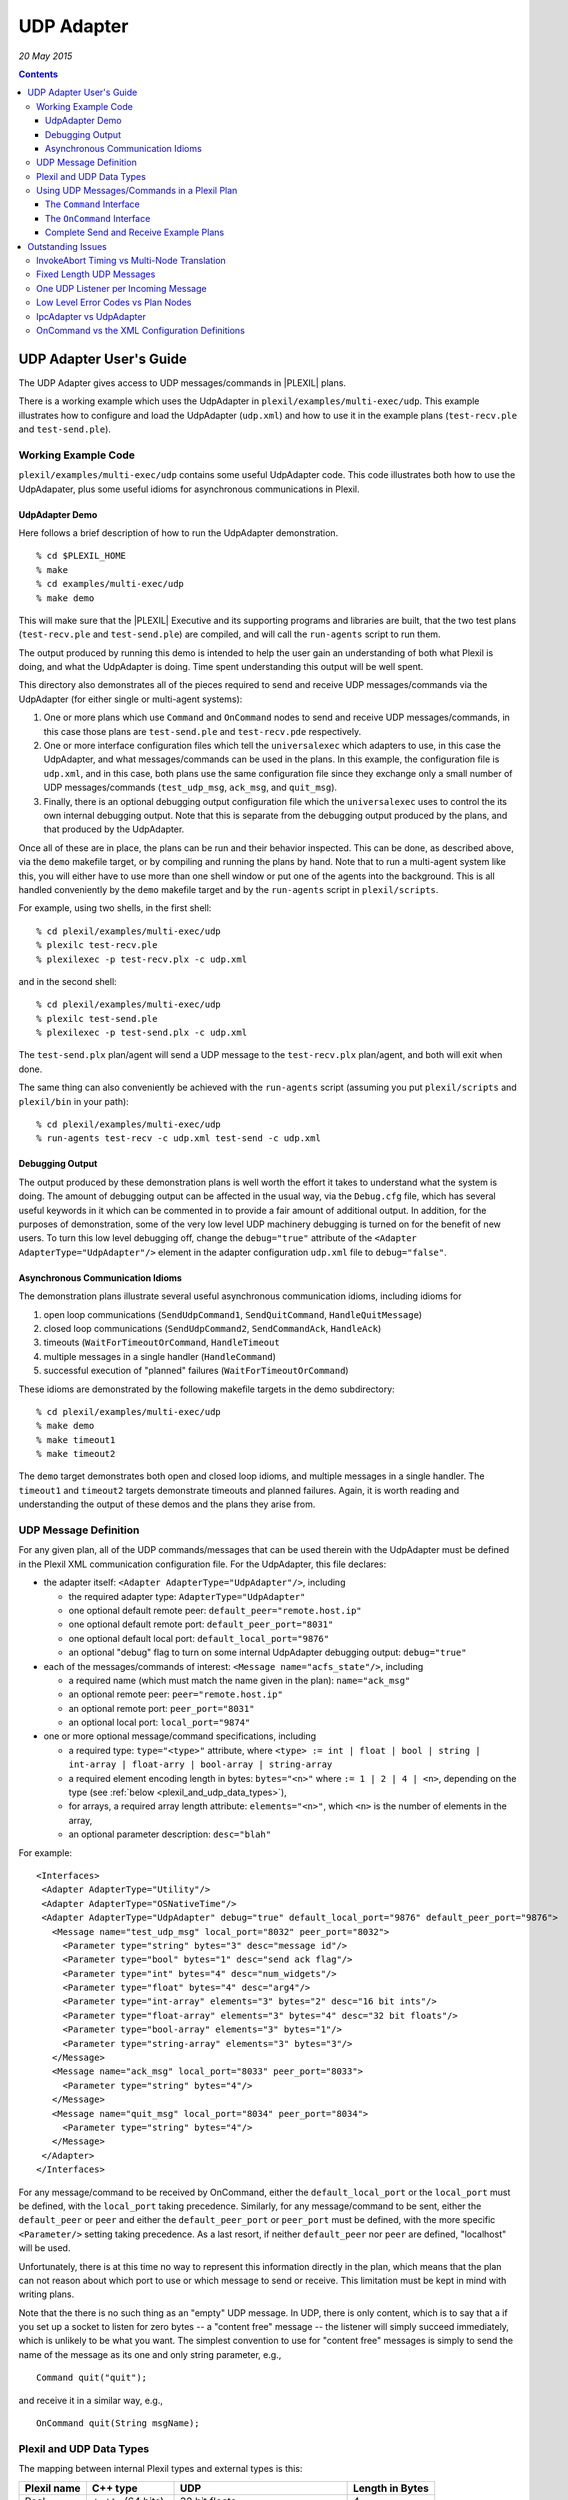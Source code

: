 .. _UDPAdapter:

UDP Adapter
===============

*20 May 2015*

.. contents::

.. _udp_adapter_users_guide:

UDP Adapter User's Guide
------------------------

The UDP Adapter gives access to UDP messages/commands in |PLEXIL| plans.

There is a working example which uses the UdpAdapter in
``plexil/examples/multi-exec/udp``. This example illustrates how to
configure and load the UdpAdapter (``udp.xml``) and how to use it in the
example plans (``test-recv.ple`` and ``test-send.ple``).

.. _working_example_code:

Working Example Code
~~~~~~~~~~~~~~~~~~~~

``plexil/examples/multi-exec/udp`` contains some useful UdpAdapter code.
This code illustrates both how to use the UdpAdapater, plus some useful
idioms for asynchronous communications in Plexil.

.. _udpadapter_demo:

UdpAdapter Demo
^^^^^^^^^^^^^^^

Here follows a brief description of how to run the UdpAdapter
demonstration.

::

    % cd $PLEXIL_HOME
    % make
    % cd examples/multi-exec/udp
    % make demo

This will make sure that the |PLEXIL| Executive and its supporting
programs and libraries are built, that the two test plans
(``test-recv.ple`` and ``test-send.ple``) are compiled, and will call
the ``run-agents`` script to run them.

The output produced by running this demo is intended to help the user
gain an understanding of both what Plexil is doing, and what the
UdpAdapter is doing. Time spent understanding this output will be well
spent.

This directory also demonstrates all of the pieces required to send and
receive UDP messages/commands via the UdpAdapter (for either single or
multi-agent systems):

#. One or more plans which use ``Command`` and ``OnCommand`` nodes to
   send and receive UDP messages/commands, in this case those plans are
   ``test-send.ple`` and ``test-recv.pde`` respectively.
#. One or more interface configuration files which tell the
   ``universalexec`` which adapters to use, in this case the UdpAdapter,
   and what messages/commands can be used in the plans. In this example,
   the configuration file is ``udp.xml``, and in this case, both plans
   use the same configuration file since they exchange only a small
   number of UDP messages/commands (``test_udp_msg``, ``ack_msg``, and
   ``quit_msg``).
#. Finally, there is an optional debugging output configuration file
   which the ``universalexec`` uses to control the its own internal
   debugging output. Note that this is separate from the debugging
   output produced by the plans, and that produced by the UdpAdapter.

Once all of these are in place, the plans can be run and their behavior
inspected. This can be done, as described above, via the ``demo``
makefile target, or by compiling and running the plans by hand. Note
that to run a multi-agent system like this, you will either have to use
more than one shell window or put one of the agents into the background.
This is all handled conveniently by the ``demo`` makefile target and by
the ``run-agents`` script in ``plexil/scripts``.

For example, using two shells, in the first shell:

::

    % cd plexil/examples/multi-exec/udp
    % plexilc test-recv.ple
    % plexilexec -p test-recv.plx -c udp.xml

and in the second shell:

::

    % cd plexil/examples/multi-exec/udp
    % plexilc test-send.ple
    % plexilexec -p test-send.plx -c udp.xml

The ``test-send.plx`` plan/agent will send a UDP message to the
``test-recv.plx`` plan/agent, and both will exit when done.

The same thing can also conveniently be achieved with the ``run-agents``
script (assuming you put ``plexil/scripts`` and ``plexil/bin`` in your
path):

::

    % cd plexil/examples/multi-exec/udp
    % run-agents test-recv -c udp.xml test-send -c udp.xml

.. _debugging_output:

Debugging Output
^^^^^^^^^^^^^^^^

The output produced by these demonstration plans is well worth the
effort it takes to understand what the system is doing. The amount of
debugging output can be affected in the usual way, via the ``Debug.cfg``
file, which has several useful keywords in it which can be commented in
to provide a fair amount of additional output. In addition, for the
purposes of demonstration, some of the very low level UDP machinery
debugging is turned on for the benefit of new users. To turn this low
level debugging off, change the ``debug="true"`` attribute of the ``<Adapter AdapterType="UdpAdapter"/>``
element in the adapter configuration ``udp.xml`` file to
``debug="false"``.

.. _asynchronous_communication_idioms:

Asynchronous Communication Idioms
^^^^^^^^^^^^^^^^^^^^^^^^^^^^^^^^^

The demonstration plans illustrate several useful asynchronous
communication idioms, including idioms for

#. open loop communications (``SendUdpCommand1``, ``SendQuitCommand``,
   ``HandleQuitMessage``)
#. closed loop communications (``SendUdpCommand2``, ``SendCommandAck``,
   ``HandleAck``)
#. timeouts (``WaitForTimeoutOrCommand``, ``HandleTimeout``
#. multiple messages in a single handler (``HandleCommand``)
#. successful execution of "planned" failures
   (``WaitForTimeoutOrCommand``)

These idioms are demonstrated by the following makefile targets in the
demo subdirectory:

::

    % cd plexil/examples/multi-exec/udp
    % make demo
    % make timeout1
    % make timeout2

The ``demo`` target demonstrates both open and closed loop idioms, and
multiple messages in a single handler. The ``timeout1`` and ``timeout2``
targets demonstrate timeouts and planned failures. Again, it is worth
reading and understanding the output of these demos and the plans they
arise from.

.. _udp_message_definition:

UDP Message Definition
~~~~~~~~~~~~~~~~~~~~~~

For any given plan, all of the UDP commands/messages that can be used
therein with the UdpAdapter must be defined in the Plexil XML
communication configuration file. For the UdpAdapter, this file
declares:

-  the adapter itself: ``<Adapter AdapterType="UdpAdapter"/>``, including

   -  the required adapter type: ``AdapterType="UdpAdapter"``
   -  one optional default remote peer:
      ``default_peer="remote.host.ip"``
   -  one optional default remote port: ``default_peer_port="8031"``
   -  one optional default local port: ``default_local_port="9876"``
   -  an optional "debug" flag to turn on some internal UdpAdapter
      debugging output: ``debug="true"``

-  each of the messages/commands of interest: ``<Message name="acfs_state"/>``, including

   -  a required name (which must match the name given in the plan):
      ``name="ack_msg"``
   -  an optional remote peer: ``peer="remote.host.ip"``
   -  an optional remote port: ``peer_port="8031"``
   -  an optional local port: ``local_port="9874"``

-  one or more optional message/command specifications, including

   -  a required type: ``type="<type>"`` attribute, where
      \ ``<type> := int | float | bool | string | int-array | float-arry | bool-array | string-array``
   -  a required element encoding length in bytes: ``bytes="<n>"``
      where \ ``:= 1 | 2 | 4 | <n>``\ , depending on the type (see
      :ref:`below <plexil_and_udp_data_types>`),
   -  for arrays, a required array length attribute:
      ``elements="<n>"``, which ``<n>`` is the number of elements in the
      array,
   -  an optional parameter description: ``desc="blah"``

For example:

::

 <Interfaces>
  <Adapter AdapterType="Utility"/>
  <Adapter AdapterType="OSNativeTime"/>
  <Adapter AdapterType="UdpAdapter" debug="true" default_local_port="9876" default_peer_port="9876">
    <Message name="test_udp_msg" local_port="8032" peer_port="8032">
      <Parameter type="string" bytes="3" desc="message id"/>
      <Parameter type="bool" bytes="1" desc="send ack flag"/>
      <Parameter type="int" bytes="4" desc="num_widgets"/>
      <Parameter type="float" bytes="4" desc="arg4"/>
      <Parameter type="int-array" elements="3" bytes="2" desc="16 bit ints"/>
      <Parameter type="float-array" elements="3" bytes="4" desc="32 bit floats"/>
      <Parameter type="bool-array" elements="3" bytes="1"/>
      <Parameter type="string-array" elements="3" bytes="3"/>
    </Message>
    <Message name="ack_msg" local_port="8033" peer_port="8033">
      <Parameter type="string" bytes="4"/>
    </Message>
    <Message name="quit_msg" local_port="8034" peer_port="8034">
      <Parameter type="string" bytes="4"/>
    </Message>
  </Adapter>
 </Interfaces>

For any message/command to be received by OnCommand, either the
``default_local_port`` or the ``local_port`` must be defined, with the
``local_port`` taking precedence. Similarly, for any message/command to
be sent, either the ``default_peer`` or ``peer`` and either the
``default_peer_port`` or ``peer_port`` must be defined, with the more
specific ``<Parameter/>`` setting taking precedence. As a last resort, if neither
``default_peer`` nor ``peer`` are defined, "localhost" will be used.

Unfortunately, there is at this time no way to represent this
information directly in the plan, which means that the plan can not
reason about which port to use or which message to send or receive. This
limitation must be kept in mind with writing plans.

Note that the there is no such thing as an "empty" UDP message. In UDP,
there is only content, which is to say that a if you set up a socket to
listen for zero bytes -- a "content free" message -- the listener will
simply succeed immediately, which is unlikely to be what you want. The
simplest convention to use for "content free" messages is simply to send
the name of the message as its one and only string parameter, e.g.,

::

    Command quit("quit");

and receive it in a similar way, e.g.,

::

    OnCommand quit(String msgName);

.. _plexil_and_udp_data_types:

Plexil and UDP Data Types
~~~~~~~~~~~~~~~~~~~~~~~~~

The mapping between internal Plexil types and external types is this:

+-------------+-----------------+-----------------+-----------------+
| Plexil name | C++ type        | UDP             | Length in Bytes |
+=============+=================+=================+=================+
| Real        | ``double`` (64  | 32 bit floats   | 4               |
|             | bits)           |                 |                 |
+-------------+-----------------+-----------------+-----------------+
| Integer     | ``int32_t`` (32 | 32, 16, or 8    | 4, 2, or 1      |
|             | bits)           | bit integers    |                 |
+-------------+-----------------+-----------------+-----------------+
| Boolean     | ``bool`` (8     | 32, 16, or 8    | 4, 2, or 1      |
|             | bits)           | bit booleans    |                 |
|             |                 | (integers)      |                 |
+-------------+-----------------+-----------------+-----------------+
| String      | ``std::string`` | char[n]         | n > 0           |
+-------------+-----------------+-----------------+-----------------+

Plexil's type system is a little lean. In particular, this means that
bitfields are a bit tricky, therefore we are not trying to support bit
fields of any sort, including single bit booleans. The smallest
"boolean" we can send or receive in Plexil is a 8 bit integer.

These are parsed and checked at configuration file read time by
``UdpAdapter::parseXmlMessageDefinitions``.

Note that strings are fixed size for transport, but that that fixed
length is in effect the maximum size of the string. At encoding time,
all of the characters given will be encoded up to the size in bytes
given in the configuration file. If fewer characters are specified in
the plan than the maximum number in the configuration file, only those
characters given will be put in the outgoing buffer. Since the outgoing
buffer is zeroed out before use, this means that the any remain unused
slots in the buffer will simply have ``NULL``\ s in them, making the
shorter-than-maximum length strings "C" strings. At decoding time, the
decoder will read characters out of the string until either it has read
the maximum number of characters declared in the configuration file, or
until it encounters a ``NULL``. Either way, the resulting string is what
is "received" by Plexil. This "feature" is demonstrated in the example
code in ``examples/multi-exec/udp``.

.. _using_udp_messagescommands_in_a_plexil_plan:

Using UDP Messages/Commands in a Plexil Plan
~~~~~~~~~~~~~~~~~~~~~~~~~~~~~~~~~~~~~~~~~~~~

The UdpAdapter uses the Plexil ``Command`` interface to send UDP
messages, and the ``OnCommand`` interface to set up a listener for
incoming UDP messages. This interface follows the example of the
IpcAdapter for usage.

Once a UDP message has been defined in the XML configuration file (see
:ref:`above <udp_message_definition>`), it can be used either to send or
to receive that message. In the following examples, we will be using a
simpler definition of ``test_udp_msg``, which is given here:

::

    <Interfaces>
     <Adapter AdapterType="Utility"/>
     <Adapter AdapterType="OSNativeTime"/>
     <Adapter AdapterType="UdpAdapter" debug="true" default_local_port="9876" default_peer_port="9876">
      <Message name="test_udp_msg" local_port="8032" peer_port="8032">
       <Parameter type="string" bytes="3" desc="message id"/>
       <Parameter type="bool" bytes="1" desc="send ack flag"/>
       <Parameter type="int" bytes="4" desc="num_widgets"/>
       <Parameter type="float" bytes="4" desc="arg4"/>
      </Message>
     </Adapter>
    </Interfaces>
    

.. _the_command_interface:

The ``Command`` Interface
^^^^^^^^^^^^^^^^^^^^^^^^^

The ``Command`` interface is used to send a UDP message. For example,
for the definition of ``test_udp_msg`` :ref:`immediately above <using_udp_messagescommands_in_a_plexil_plan>`, the
``test_udp_msg`` command can be called thus:

::

    Command test_udp_msg ("UDP", false, 3, 3.14159);

or, assuming that all of the appropriate variables have been defined and
populated, like this:

::

    Command test_udp_msg (arg1, arg2, arg3, arg4);

All of the usual Plexil language idioms and restrictions apply. For
example, using "-" instead of "_" in the message name will fail during
translation if you are using Standard |PLEXIL|.

.. _the_oncommand_interface:

The ``OnCommand`` Interface
^^^^^^^^^^^^^^^^^^^^^^^^^^^

The ``OnCommand`` interface works in a similar manner. For example,
given the message definition
:ref:`above <using_udp_messagescommands_in_a_plexil_plan>`, the handler
for a ``test_udp_msg`` command can be invoked thus:

::
    
    OnCommand test_udp_msg (String arg1, Boolean arg2, Integer arg3, Real arg4);

However, note that all of the arguments to the given command must be
declared locally as the argument to the ``OnCommand`` node itself, as in
the example above. Again, this restriction is related to the
PlexilParser version 0.4 and may not apply to later parsers. The
practical consequence of this restriction is that if any of these
received values are to be used outside of the ``OnCommand`` node, they
will have to be passed via ``Assignment`` nodes.

Note that at the present time (8/30/11), neither ``plexilc`` nor
``PlexilCompiler`` support arrays in the ``OnCommand`` interface.

.. _complete_send_and_receive_example_plans:

Complete Send and Receive Example Plans
^^^^^^^^^^^^^^^^^^^^^^^^^^^^^^^^^^^^^^^

For convenience, complete working examples of sending and receiving
plans are given here. The ``print`` command in each is used for
debugging output and to make what the plans are doing easier to
comprehend. Note that the ``print`` command is defined in the Utility
adapter. Also note that the versions of the plan given here may not
match those in ``plexil/examples/multi-exec/udp`` -- those plans may
include additional types and test code.

Using the definition of ``test_udp_msg`` given
:ref:`above <using_udp_messagescommands_in_a_plexil_plan>`:

``test-recv.ple``

::

  test-recv:
  {
    OnCommand test_udp_msg (String arg1, Boolean arg2, Integer arg3, Real arg4)
    {
      Command print ("\ntest-recv: arg1==", arg1, ", arg2==", arg2, ", arg3==", arg3, ", arg4==", arg4, "\n\n");
    }
  }

``test-send.ple``

::

    test-send:
    {
      String arg1 = "UDP";
      Boolean arg2 = false;
      Integer arg3 = 3;
      Real arg4 = 3.14159;
      NodeList:
      SendSetup:
      {
         Command print ("\ntest-send: arg1==", arg1, ", arg2==", arg2, ", arg3==", arg3, ", arg4==", arg4, "\n\n");
      }
      SendCommand:
      {
         Command test_udp_msg (arg1, arg2, arg3, arg4); // Send the UDP message
      }
    }

There are similar, though more interesting demonstration plans in
``plexil/examples/multi-exec/udp``, which illustrate both this basic
functionality plus some other useful idioms for timing out, closed loop
communications, and so on.

.. _outstanding_issues:

Outstanding Issues
------------------

.. _invokeabort_timing_vs_multi_node_translation:

InvokeAbort Timing vs Multi-Node Translation
~~~~~~~~~~~~~~~~~~~~~~~~~~~~~~~~~~~~~~~~~~~~

In testing, we find that if we send a multi-parameter message followed
immediately by another message which breaks the ``InvariantCondition``
of the receiver of the first message, that ``invokeAbort`` is being
called while the multi-node expansion of the receive while it is still
processing parameters (i.e., the ``GetParameter`` nodes). That is, since
the multi-node expansion of ``OnCommand`` is not and atomic action, race
conditions inherently exist therein. This causes a run-time error at the
moment (``invokeAbort`` requires that it only be called on
``ReceiveCommand``, which is not atomic), and it is not at all clear to
me now this should be handled. It may be that this is a fundamental
problem with the multi-node expansions which has simply never been
tested in the past, or it may be simply that the UdpAdapter isn't yet
sophisticated enough to handle this boundary condition. This needs
further thought and discussion, and really should be tested on the
IpcAdapter.

.. _fixed_length_udp_messages:

Fixed Length UDP Messages
~~~~~~~~~~~~~~~~~~~~~~~~~

For a start, all messages are fixed length. Among the features that one
might want to add are:

#. A wrapper UDP buffer which includes both some sort of data definition
   and the data itself, and, perhaps,
#. NULL terminated "C" strings.

In the mean time, arrays can be flattened to sequences of vectors and
strings can be given maximum length.

.. _one_udp_listener_per_incoming_message:

One UDP Listener per Incoming Message
~~~~~~~~~~~~~~~~~~~~~~~~~~~~~~~~~~~~~

At present, each ``OnCommand`` node sets up a UDP listener on its own
thread which waits for a UDP message on the given port. This means that
only one listener can be active on any given port at any given time. As
mentioned elsewhere, since none of the host or port information can be
represented in the plan, this may mean some careful planning and
overlapping message definitions in the configuration file if more than
one listener is needed for a given message at a time.

There are at least two possible solutions, both of which should probably
be implemented eventually.

#. Host and ports should be representable in the plans, which would
   allow for a lot of flexibility for both sending and receiving
   messages, and
#. For situations where more than one incoming message is expected on a
   single port, it is possible to set up a single UDP listener loop
   which receives multiple messages on a single port and dispatches them
   appropriately.

At present, neither of these is designed or implemented.

.. _low_level_error_codes_vs_plan_nodes:

Low Level Error Codes vs Plan Nodes
~~~~~~~~~~~~~~~~~~~~~~~~~~~~~~~~~~~

At present, there is no good way to communicate low level errors up to
the plan level. For example, if a UDP message is declared to use port
8031 and that port is for some reason unavailable, the low level call to
``bind()`` will return -1, and will be unable to receive anything. At
present, this causes an ``assert`` to fail, which is rather heavy
handed, but maybe less obscure than returning bogus data after a warning
message.

A similar situation exists when a plan tries to send a quantity that
can't be represented in 32 bits. There is no way currently for the
UdpAdapter to notify the exec that something un-reasonable is happening.
At present, this limit checking is not yet implemented, but even when it
is, all that can be done for now is to fail an ``assert``.

.. _ipcadapter_vs_udpadapter:

IpcAdapter vs UdpAdapter
~~~~~~~~~~~~~~~~~~~~~~~~

Should one be able to use both at the same time? Unlikely to work for
some things, e.g., both use ReceiveCommand internally.

.. _oncommand_vs_the_xml_configuration_definitions:

OnCommand vs the XML Configuration Definitions
~~~~~~~~~~~~~~~~~~~~~~~~~~~~~~~~~~~~~~~~~~~~~~

If the planner is not careful to make the number (and type) of the
parameters defined in the config file for a message/command and command
as it is used in the plan match, it can only be caught in a very heavy
handed way at run time using ``assert``. We have taken this approach in
the hope that bad plans will be caught during development and fixed
prior to run time deployment. This is not ideal, but at least it does
fit into the general Plexil approach.

At run time, the ``OnCommand`` node starts with only a single argument
passed to ``executeCommand``, regardless of the number of parameters
defined in the config file. This is of course one of the consequences of
the Plexil policy of "one parameter at a time for commands" in Plexil
which is further enforced by the ``ep2cp`` process, which translates the
``OnCommand`` node specified by the planner into a sequence of low level
Plexil nodes, including one for each parameter (the ``GetParameter``
nodes), the ``SendReturnValue`` node, and so on. As a consequence of
this, if the planner has used too many parameters for a particular
``OnCommand``, it can only be discovered at run time and handled by and
assert. It is also possible to detect too few parameters; the unused
parameters simply go unused.

